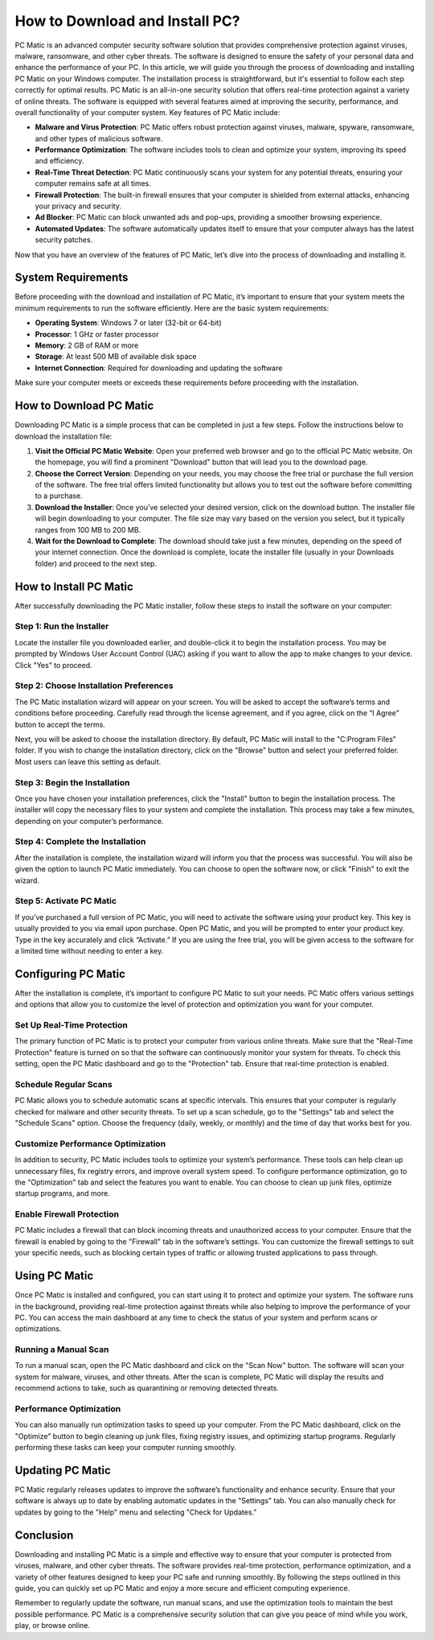 How to Download and Install PC?
=============================

PC Matic is an advanced computer security software solution that provides comprehensive protection against viruses, malware, ransomware, and other cyber threats. The software is designed to ensure the safety of your personal data and enhance the performance of your PC. In this article, we will guide you through the process of downloading and installing PC Matic on your Windows computer. The installation process is straightforward, but it's essential to follow each step correctly for optimal results. PC Matic is an all-in-one security solution that offers real-time protection against a variety of online threats. The software is equipped with several features aimed at improving the security, performance, and overall functionality of your computer system. Key features of PC Matic include:

- **Malware and Virus Protection**: PC Matic offers robust protection against viruses, malware, spyware, ransomware, and other types of malicious software.
- **Performance Optimization**: The software includes tools to clean and optimize your system, improving its speed and efficiency.
- **Real-Time Threat Detection**: PC Matic continuously scans your system for any potential threats, ensuring your computer remains safe at all times.
- **Firewall Protection**: The built-in firewall ensures that your computer is shielded from external attacks, enhancing your privacy and security.
- **Ad Blocker**: PC Matic can block unwanted ads and pop-ups, providing a smoother browsing experience.
- **Automated Updates**: The software automatically updates itself to ensure that your computer always has the latest security patches.

Now that you have an overview of the features of PC Matic, let’s dive into the process of downloading and installing it.

System Requirements
-------------------

Before proceeding with the download and installation of PC Matic, it’s important to ensure that your system meets the minimum requirements to run the software efficiently. Here are the basic system requirements:

- **Operating System**: Windows 7 or later (32-bit or 64-bit)
- **Processor**: 1 GHz or faster processor
- **Memory**: 2 GB of RAM or more
- **Storage**: At least 500 MB of available disk space
- **Internet Connection**: Required for downloading and updating the software

Make sure your computer meets or exceeds these requirements before proceeding with the installation.

How to Download PC Matic
-------------------------

Downloading PC Matic is a simple process that can be completed in just a few steps. Follow the instructions below to download the installation file:

1. **Visit the Official PC Matic Website**: Open your preferred web browser and go to the official PC Matic website. On the homepage, you will find a prominent "Download" button that will lead you to the download page.
2. **Choose the Correct Version**: Depending on your needs, you may choose the free trial or purchase the full version of the software. The free trial offers limited functionality but allows you to test out the software before committing to a purchase.
3. **Download the Installer**: Once you’ve selected your desired version, click on the download button. The installer file will begin downloading to your computer. The file size may vary based on the version you select, but it typically ranges from 100 MB to 200 MB.
4. **Wait for the Download to Complete**: The download should take just a few minutes, depending on the speed of your internet connection. Once the download is complete, locate the installer file (usually in your Downloads folder) and proceed to the next step.

How to Install PC Matic
------------------------

After successfully downloading the PC Matic installer, follow these steps to install the software on your computer:

Step 1: Run the Installer
~~~~~~~~~~~~~~~~~~~~~~~~~~

Locate the installer file you downloaded earlier, and double-click it to begin the installation process. You may be prompted by Windows User Account Control (UAC) asking if you want to allow the app to make changes to your device. Click "Yes" to proceed.

Step 2: Choose Installation Preferences
~~~~~~~~~~~~~~~~~~~~~~~~~~~~~~~~~~~~~~

The PC Matic installation wizard will appear on your screen. You will be asked to accept the software’s terms and conditions before proceeding. Carefully read through the license agreement, and if you agree, click on the “I Agree” button to accept the terms.

Next, you will be asked to choose the installation directory. By default, PC Matic will install to the "C:\Program Files" folder. If you wish to change the installation directory, click on the "Browse" button and select your preferred folder. Most users can leave this setting as default.

Step 3: Begin the Installation
~~~~~~~~~~~~~~~~~~~~~~~~~~~~~~

Once you have chosen your installation preferences, click the "Install" button to begin the installation process. The installer will copy the necessary files to your system and complete the installation. This process may take a few minutes, depending on your computer’s performance.

Step 4: Complete the Installation
~~~~~~~~~~~~~~~~~~~~~~~~~~~~~~~~~

After the installation is complete, the installation wizard will inform you that the process was successful. You will also be given the option to launch PC Matic immediately. You can choose to open the software now, or click "Finish" to exit the wizard.

Step 5: Activate PC Matic
~~~~~~~~~~~~~~~~~~~~~~~~~

If you’ve purchased a full version of PC Matic, you will need to activate the software using your product key. This key is usually provided to you via email upon purchase. Open PC Matic, and you will be prompted to enter your product key. Type in the key accurately and click “Activate.” If you are using the free trial, you will be given access to the software for a limited time without needing to enter a key.

Configuring PC Matic
--------------------

After the installation is complete, it’s important to configure PC Matic to suit your needs. PC Matic offers various settings and options that allow you to customize the level of protection and optimization you want for your computer.

Set Up Real-Time Protection
~~~~~~~~~~~~~~~~~~~~~~~~~~~~

The primary function of PC Matic is to protect your computer from various online threats. Make sure that the "Real-Time Protection" feature is turned on so that the software can continuously monitor your system for threats. To check this setting, open the PC Matic dashboard and go to the "Protection" tab. Ensure that real-time protection is enabled.

Schedule Regular Scans
~~~~~~~~~~~~~~~~~~~~~~~

PC Matic allows you to schedule automatic scans at specific intervals. This ensures that your computer is regularly checked for malware and other security threats. To set up a scan schedule, go to the "Settings" tab and select the "Schedule Scans" option. Choose the frequency (daily, weekly, or monthly) and the time of day that works best for you.

Customize Performance Optimization
~~~~~~~~~~~~~~~~~~~~~~~~~~~~~~~~~~

In addition to security, PC Matic includes tools to optimize your system’s performance. These tools can help clean up unnecessary files, fix registry errors, and improve overall system speed. To configure performance optimization, go to the "Optimization" tab and select the features you want to enable. You can choose to clean up junk files, optimize startup programs, and more.

Enable Firewall Protection
~~~~~~~~~~~~~~~~~~~~~~~~~~

PC Matic includes a firewall that can block incoming threats and unauthorized access to your computer. Ensure that the firewall is enabled by going to the "Firewall" tab in the software’s settings. You can customize the firewall settings to suit your specific needs, such as blocking certain types of traffic or allowing trusted applications to pass through.

Using PC Matic
--------------

Once PC Matic is installed and configured, you can start using it to protect and optimize your system. The software runs in the background, providing real-time protection against threats while also helping to improve the performance of your PC. You can access the main dashboard at any time to check the status of your system and perform scans or optimizations.

Running a Manual Scan
~~~~~~~~~~~~~~~~~~~~~

To run a manual scan, open the PC Matic dashboard and click on the "Scan Now" button. The software will scan your system for malware, viruses, and other threats. After the scan is complete, PC Matic will display the results and recommend actions to take, such as quarantining or removing detected threats.

Performance Optimization
~~~~~~~~~~~~~~~~~~~~~~~~

You can also manually run optimization tasks to speed up your computer. From the PC Matic dashboard, click on the "Optimize" button to begin cleaning up junk files, fixing registry issues, and optimizing startup programs. Regularly performing these tasks can keep your computer running smoothly.

Updating PC Matic
-----------------

PC Matic regularly releases updates to improve the software’s functionality and enhance security. Ensure that your software is always up to date by enabling automatic updates in the "Settings" tab. You can also manually check for updates by going to the "Help" menu and selecting "Check for Updates."

Conclusion
----------

Downloading and installing PC Matic is a simple and effective way to ensure that your computer is protected from viruses, malware, and other cyber threats. The software provides real-time protection, performance optimization, and a variety of other features designed to keep your PC safe and running smoothly. By following the steps outlined in this guide, you can quickly set up PC Matic and enjoy a more secure and efficient computing experience.

Remember to regularly update the software, run manual scans, and use the optimization tools to maintain the best possible performance. PC Matic is a comprehensive security solution that can give you peace of mind while you work, play, or browse online.
